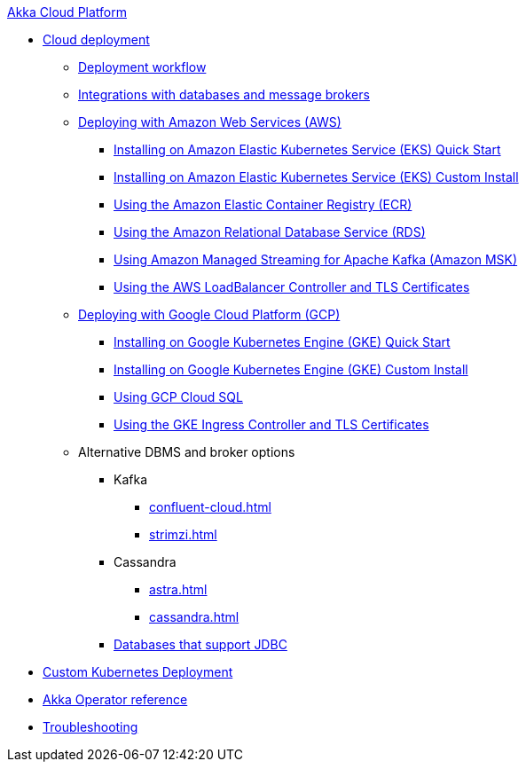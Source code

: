.xref:index.adoc[Akka Cloud Platform]
// * xref:getting-started-with-akka-cloud-platform.adoc[Getting Started with Akka Cloud Platform]
* xref:cloud-deployment.adoc[Cloud deployment]
// ** xref:getting-started-with-cloud-deployment.adoc[Getting Started with Cloud Deployment]
** xref:deploy.adoc[Deployment workflow]
** xref:integrations.adoc[Integrations with databases and message brokers]
** xref:aws-index.adoc[Deploying with Amazon Web Services (AWS)]
*** xref:aws-install-quickstart.adoc[Installing on Amazon Elastic Kubernetes Service (EKS) Quick Start]
*** xref:aws-install.adoc[Installing on Amazon Elastic Kubernetes Service (EKS) Custom Install]
*** xref:aws-ecr.adoc[Using the Amazon Elastic Container Registry (ECR)]
*** xref:aws-rds.adoc[Using the Amazon Relational Database Service (RDS)]
*** xref:aws-msk.adoc[Using Amazon Managed Streaming for Apache Kafka (Amazon MSK)]
*** xref:aws-ingress.adoc[Using the AWS LoadBalancer Controller and TLS Certificates]
** xref:gcp-install.adoc[Deploying with Google Cloud Platform (GCP)]
*** xref:gcp-install-quickstart.adoc[Installing on Google Kubernetes Engine (GKE) Quick Start]
*** xref:gcp-install.adoc[Installing on Google Kubernetes Engine (GKE) Custom Install]
*** xref:gcp-sql.adoc[Using GCP Cloud SQL]
*** xref:gcp-ingress.adoc[Using the GKE Ingress Controller and TLS Certificates]
** Alternative DBMS and broker options
*** Kafka
**** xref:confluent-cloud.adoc[]
**** xref:strimzi.adoc[]
*** Cassandra
**** xref:astra.adoc[]
**** xref:cassandra.adoc[]
*** xref:jdbc.adoc[Databases that support JDBC]
* xref:bring-your-kubernetes-cluster.adoc[Custom Kubernetes Deployment]
* xref:operator-reference.adoc[Akka Operator reference]
* xref:troubleshooting.adoc[Troubleshooting]
